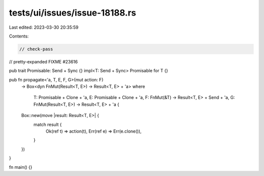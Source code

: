 tests/ui/issues/issue-18188.rs
==============================

Last edited: 2023-03-30 20:35:59

Contents:

.. code-block:: rs

    // check-pass
// pretty-expanded FIXME #23616

pub trait Promisable: Send + Sync {}
impl<T: Send + Sync> Promisable for T {}

pub fn propagate<'a, T, E, F, G>(mut action: F)
    -> Box<dyn FnMut(Result<T, E>) -> Result<T, E> + 'a>
    where
        T: Promisable + Clone + 'a,
        E: Promisable + Clone + 'a,
        F: FnMut(&T) -> Result<T, E> + Send + 'a,
        G: FnMut(Result<T, E>) -> Result<T, E> + 'a {
    Box::new(move |result: Result<T, E>| {
        match result {
            Ok(ref t) => action(t),
            Err(ref e) => Err(e.clone()),
        }
    })
}

fn main() {}


